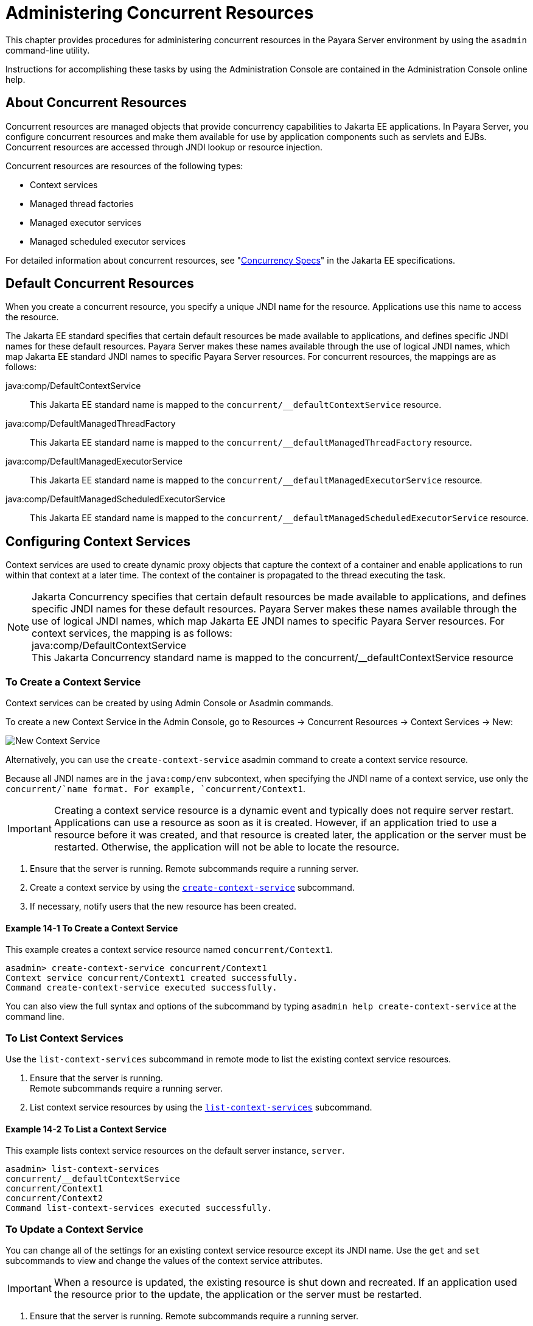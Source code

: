 [[administering-concurrent-resources]]
= Administering Concurrent Resources

This chapter provides procedures for administering concurrent resources in the Payara Server environment by using the `asadmin` command-line utility.

Instructions for accomplishing these tasks by using the Administration Console are contained in the Administration Console online help.

[[about-concurrent-resources]]
== About Concurrent Resources

Concurrent resources are managed objects that provide concurrency capabilities to Jakarta EE applications. In Payara Server, you configure concurrent resources and make them available for use by application components such as servlets and EJBs. Concurrent resources are accessed through JNDI lookup or resource injection.

Concurrent resources are resources of the following types:

* Context services
* Managed thread factories
* Managed executor services
* Managed scheduled executor services

For detailed information about concurrent resources, see "https://jakarta.ee/specifications/concurrency/3.0/jakarta-concurrency-spec-3.0.html[Concurrency
Specs]" in the Jakarta EE specifications.

[[default-concurrent-resources]]
== Default Concurrent Resources

When you create a concurrent resource, you specify a unique JNDI name for the resource. Applications use this name to access the resource.

The Jakarta EE standard specifies that certain default resources be made available to applications, and defines specific JNDI names for these default resources. Payara Server makes these names available through the use of logical JNDI names, which map Jakarta EE standard JNDI names to specific Payara Server resources. For concurrent resources, the mappings are as follows:

java:comp/DefaultContextService::
This Jakarta EE standard name is mapped to the `concurrent/__defaultContextService` resource.
java:comp/DefaultManagedThreadFactory::
This Jakarta EE standard name is mapped to the `concurrent/__defaultManagedThreadFactory` resource.
java:comp/DefaultManagedExecutorService::
This Jakarta EE standard name is mapped to the `concurrent/__defaultManagedExecutorService` resource.
java:comp/DefaultManagedScheduledExecutorService::
This Jakarta EE standard name is mapped to the `concurrent/__defaultManagedScheduledExecutorService` resource.

[[configuring-context-services]]
== Configuring Context Services

Context services are used to create dynamic proxy objects that capture the context of a container and enable applications to run within that context at a later time. The context of the container is propagated to the thread executing the task.

NOTE: Jakarta Concurrency specifies that certain default resources be made available to applications, and defines specific JNDI names for these default resources. Payara Server makes these names available through the use of logical JNDI names, which map Jakarta EE JNDI names to specific Payara Server resources.
For context services, the mapping is as follows: +
java:comp/DefaultContextService +
This Jakarta Concurrency standard name is mapped to the concurrent/__defaultContextService resource

[[to-create-a-context-service]]
=== To Create a Context Service

Context services can be created by using Admin Console or Asadmin commands.

To create a new Context Service in the Admin Console, go to Resources → Concurrent Resources → Context Services → New:

image:concurrency/new_context_service.png[New Context Service]

Alternatively, you can use the `create-context-service` asadmin command to create a context service resource.

Because all JNDI names are in the `java:comp/env` subcontext, when specifying the JNDI name of a context service, use only the `concurrent/`name format. For example, `concurrent/Context1`.

IMPORTANT: Creating a context service resource is a dynamic event and typically does not require server restart. Applications can use a resource as soon as it is created. However, if an application tried to use a resource before it was created, and that resource is created later, the application or the server must be restarted. Otherwise, the application will not be able to locate the resource.

. Ensure that the server is running. Remote subcommands require a running server.
. Create a context service by using the xref:ROOT:Technical Documentation/Payara Server Documentation/Command Reference/create-context-service.adoc[`create-context-service`] subcommand.
. If necessary, notify users that the new resource has been created.

[[example-configuring-context-services]]
==== *Example 14-1 To Create a Context Service*

This example creates a context service resource named `concurrent/Context1`.

[source,shell]
----
asadmin> create-context-service concurrent/Context1
Context service concurrent/Context1 created successfully.
Command create-context-service executed successfully.
----

You can also view the full syntax and options of the subcommand by typing `asadmin help create-context-service` at the command line.

[[to-list-context-services]]
=== To List Context Services

Use the `list-context-services` subcommand in remote mode to list the existing context service resources.

. Ensure that the server is running. +
Remote subcommands require a running server.
. List context service resources by using the xref:ROOT:Technical Documentation/Payara Server Documentation/Command Reference/list-context-services.adoc[`list-context-services`] subcommand.

[[example-to-list-context-services]]
==== *Example 14-2 To List a Context Service*

This example lists context service resources on the default server instance, `server`.

[source,shell]
----
asadmin> list-context-services
concurrent/__defaultContextService
concurrent/Context1
concurrent/Context2
Command list-context-services executed successfully.
----

[[to-update-a-context-service]]
=== To Update a Context Service

You can change all of the settings for an existing context service resource except its JNDI name. Use the `get` and `set` subcommands to view and change the values of the context service attributes.

IMPORTANT: When a resource is updated, the existing resource is shut down and recreated. If an application used the resource prior to the update,
the application or the server must be restarted.

. Ensure that the server is running. Remote subcommands require a running server.
. List the context service resources by using the xref:ROOT:Technical Documentation/Payara Server Documentation/Command Reference/list-context-services.adoc[`list-context-services`] subcommand.
. View the attributes of a specific context service by using the `get` subcommand. +
For example:
+
[source,shell]
----
asdmin> get resources.context-service.concurrent/Context1.*
----
.  Set an attribute of the context service by using the `set` subcommand. +
For example:
+
[source,shell]
----
asdmin> set resources.context-service.concurrent/Context1.deployment-order=120
----

[[to-delete-a-context-service]]
=== To Delete a Context Service

Use the `delete-context-service` subcommand in remote mode to delete an existing context service. Deleting a context service is a dynamic event and does not require server restart.

Before deleting a context service resource, all associations to the resource must be removed.

. Ensure that the server is running. Remote subcommands require a running server.
. List the context service resources by using the xref:ROOT:Technical Documentation/Payara Server Documentation/Command Reference/list-context-services.adoc[`list-context-services`] subcommand.
. If necessary, notify users that the context service is being deleted.
. Delete the context service by using the xref:ROOT:Technical Documentation/Payara Server Documentation/Command Reference/delete-context-service.adoc[`delete-context-service`] subcommand.

[[example-to-delete-a-context-service]]
==== *Example 14-3 To Delete a Context Service*
This example deletes the context service resource named `concurrent/Context1`.

[source, shell]
----
asadmin> delete-context-service concurrent/Context1
Context service concurrent/Context1 deleted successfully.
Command delete-context-service executed successfully.
----

You can also view the full syntax and options of the subcommand by typing `asadmin help delete-context-service` at the command line.

[[configuring-managed-thread-factories]]
== Configuring Managed Thread Factories

Managed thread factories are used by applications to create managed threads on demand. The threads are started and managed by the container. The context of the container is propagated to the thread executing the task.

NOTE: Jakarta Concurrency specifies that certain default resources be made available to applications, and defines specific JNDI names for these default resources. Payara Server makes these names available through the use of logical JNDI names, which map Jakarta EE JNDI names to specific Payara Server resources.
For managed thread factories, the mapping is as follows: +
java:comp/DefaultManagedThreadFactory +
This Jakarta Concurrency standard name is mapped to the concurrent/__defaultManagedThreadFactory resource.

[[to-create-a-managed-thread-factory]]
=== To Create a Managed Thread Factory

Managed Thread Factories can be created by using Admin Console or Asadmin commands.

To create a new Managed Thread Factory in the Admin Console, go to Resources → Concurrent Resources → Managed Thread Factories → New:

image:concurrency/new_managed_thread_factory.png[New Managed Thread Factory]

Because all JNDI names are in the `java:comp/env` subcontext, when specifying the JNDI name of a managed thread factory, use only the `concurrent/` name format. For example, `concurrent/Factory1`.

For more information about the default managed thread factory resource included with Payara Server, see xref:Technical Documentation/Payara Server Documentation/General Administration/concurrent.adoc#default-concurrent-resources[Default Concurrent Resources].

NOTE: Creating a managed thread factory resource is a dynamic event and typically does not require server restart. Applications can use a resource as soon as it is created. However, if an application tried to use a resource before it was created, and that resource is created later, the application or the server must be restarted. Otherwise, the application will not be able to locate the resource.

. Ensure that the server is running. Remote subcommands require a running server.
. Create a managed thread factory by using the xref:ROOT:Technical Documentation/Payara Server Documentation/Command Reference/create-managed-thread-factory.adoc[`create-managed-thread-factory`] subcommand.
. If necessary, notify users that the new resource has been created.

[[example-to-create-a-managed-thread-factory]]
==== *Example 14-4 To Create a Managed Thread Factory*

This example creates a managed thread factory resource named `concurrent/Factory1`.

[source,shell]
----
asadmin> create-managed-thread-factory concurrent/Factory1
Managed thread factory concurrent/Factory1 created successfully.
Command create-managed-thread-factory executed successfully.
----

You can also view the full syntax and options of the subcommand by typing `asadmin help create-managed-thread-factory` at the command line.

[[to-list-managed-thread-factories]]
=== To List Managed Thread Factories

Use the `list-managed-thread-factories` subcommand in remote mode to list the existing managed thread factory resources.

. Ensure that the server is running. Remote subcommands require a running server.
. List managed thread factory resources by using the xref:ROOT:Technical Documentation/Payara Server Documentation/Command Reference/list-managed-thread-factories.adoc[`list-managed-thread-factories`] subcommand.

[[example-to-list-managed-thread-factories]]
==== *Example 14-5 To List a Managed Thread Factory*

This example lists managed thread factory resources on the default server instance, `server`.

[source,shell]
----
asadmin> list-managed-thread-factories
concurrent/__defaultManagedThreadFactory
concurrent/Factory1
concurrent/Factory2
Command list-managed-thread-factories executed successfully.
----

You can also view the full syntax and options of the subcommand by typing `asadmin help list-managed-thread-factories` at the command line.

[[to-update-a-managed-thread-factory]]
=== To Update a Managed Thread Factory

You can change all of the settings for an existing managed thread factory resource except its JNDI name. Use the `get` and `set` subcommands to view and change the values of the managed thread factory attributes.

IMPORTANT: When a resource is updated, the existing resource is shut down and recreated. If applications used the resource prior to the update, the application or the server must be restarted.

. Ensure that the server is running. Remote subcommands require a running server.
. List the managed thread factory resources by using the xref:ROOT:Technical Documentation/Payara Server Documentation/Command Reference/list-managed-thread-factories.adoc[`list-managed-thread-factories`] subcommand.
. View the attributes of a managed thread factory by using the `get` subcommand. +
For example:
+
[source,shell]
----
asdmin> get resources.managed-thread-factory.{resource-JNDI-name}.*
----
. Set an attribute of the managed thread factory by using the `set` subcommand. +
For example:
+
[source,shell]
----
asdmin> set resources.managed-thread-factory.{resource-JNDI-name}.deployment-order=120
----

[[to-delete-a-managed-thread-factory]]
=== To Delete a Managed Thread Factory

The `delete-managed-thread-factory` asadmin command can be used to delete an existing managed thread factory. Deleting a managed thread factory is a dynamic event and does not require server restart.
Before deleting a managed thread factory resource, all associations to the resource must be removed.

Before deleting a managed thread factory resource, all associations to the resource must be removed.

. Ensure that the server is running. Remote subcommands require a running server.
. List the managed thread factory resources by using the xref:ROOT:Technical Documentation/Payara Server Documentation/Command Reference/list-managed-thread-factories.adoc[`list-managed-thread-factories`] subcommand.
. If necessary, notify users that the managed thread factory is being deleted.
. Delete the managed thread factory by using the xref:ROOT:Technical Documentation/Payara Server Documentation/Command Reference/delete-managed-thread-factory.adoc[`delete-managed-thread-factory`] subcommand.

[[example-to-delete-a-managed-thread-factory]]
==== *Example 14-6 To Delete a Managed Thread Factory*

This example deletes the managed thread factory resource named `concurrent/Factory1`.

[source,shell]
----
asadmin> delete-managed-thread-factory concurrent/Factory1
Managed thread factory concurrent/Factory1 deleted successfully.
Command delete-managed-thread-factory executed successfully.
----

You can also view the full syntax and options of the subcommand by typing `asadmin help delete-managed-thread-factory` at the command line.

[[configuring-managed-executor-services]]
== Configuring Managed Executor Services

Managed executor services are used by applications to execute submitted tasks asynchronously. Tasks are executed on threads that are started and managed by the container. The context of the container is propagated to the thread executing the task.

IMPORTANT: Jakarta Concurrency specifies that certain default resources be made available to applications, and defines specific JNDI names for these default resources. Payara Server makes these names available through the use of logical JNDI names, which map Jakarta EE JNDI names to specific Payara Server resources.
For managed executor services, the mapping is as follows: +
java:comp/DefaultManagedExecutorService +
This Jakarta Concurrency standard name is mapped to the concurrent/__defaultManagedExecutorService resource.

[[to-create-a-managed-executor-service]]
=== To Create a Managed Executor Service

Managed Executor Services can be created by using Admin Console or Asadmin commands.

To create a new Managed Executor Service in the Admin Console, go to Resources → Concurrent Resources → Managed Executor Services → New:

image:concurrency/new_managed_executor_service.png[New Managed Executor Service]

Use the `create-managed-executor-service` subcommand in remote mode to create a managed executor service resource.

Because all JNDI names are in the `java:comp/env` subcontext, when specifying the JNDI name of a managed executor service, use only the `concurrent/`name format. For example, `concurrent/Executor1`.

For more information about the default managed executor service resource included with Payara Server, see  xref:Technical Documentation/Payara Server Documentation/General Administration/concurrent.adoc#default-concurrent-resources[Default Concurrent Resources].

NOTE: Creating a managed executor service resource is a dynamic event and typically does not require server restart. Applications can use a resource as soon as it is created. However, if an application tried to use a resource before it was created, and that resource is created later, the application or the server must be restarted. Otherwise, the application will not be able to locate the resource.

. Ensure that the server is running. Remote subcommands require a running server.
. Create a managed executor service by using the xref:ROOT:Technical Documentation/Payara Server Documentation/Command Reference/create-managed-executor-service.adoc[`create-managed-executor-service`] subcommand.
. If necessary, notify users that the new resource has been created.

[[example-to-create-a-managed-executor-service]]
==== *Example 14-7 To Create a Managed Executor Service*

This example creates a managed executor service resource named `concurrent/Executor1`.

[source,shell]
----
asadmin> create-managed-executor-service concurrent/Executor1
Managed executor service concurrent/Executor1 created successfully.
Command create-managed-executor-service executed successfully.
----

You can also view the full syntax and options of the subcommand by typing `asadmin help create-managed-executor-service` at the command line.

[[to-list-managed-executor-services]]
=== To List Managed Executor Services

The `list-managed-executor-services` asadmin command can be used to list the existing managed executor service resources.

. Ensure that the server is running. Remote subcommands require a running server.
. List managed executor service resources by using the xref:ROOT:Technical Documentation/Payara Server Documentation/Command Reference/list-managed-executor-services.adoc[`list-managed-executor-services`] subcommand.

[[example-to-list-managed-executor-services]]
==== *Example 14-8 To List a Managed Executor Service*
This example lists managed executor service resources on the default server instance, `server`.

[source,shell]
----
asadmin> list-managed-executor-services
concurrent/__defaultManagedExecutorService
concurrent/Executor1
concurrent/Executor2
Command list-managed-executor-services executed successfully.
----

You can also view the full syntax and options of the subcommand by typing `asadmin help list-managed-executor-services` at the command line.

[[to-update-a-managed-executor-service]]
=== To Update a Managed Executor Service

You can change all of the settings for an existing managed executor service resource except its JNDI name. Use the `get` and `set` subcommands to view and change the values of the managed executor service attributes respectively.

IMPORTANT: When a resource is updated, the existing resource is shut down and recreated. If applications used the resource prior to the update, the application or the server must be restarted.

. Ensure that the server is running. Remote subcommands require a running server.
. List the managed executor service resources by using the xref:ROOT:Technical Documentation/Payara Server Documentation/Command Reference/list-managed-executor-services.adoc[`list-managed-executor-services`] subcommand.
. View the attributes of a managed executor service by using the `get` subcommand. +
For example:
+
[source,shell]
----
asdmin> get resources.managed-executor-service.{resource-JNDI-name}.*
----
. Set an attribute of the managed executor service by using the `set`
subcommand. +
For example:
+
[source,shell]
----
asdmin>  set resources.managed-executor-service.{resource-JNDI-name}.deployment-order=120
----

[[to-delete-a-managed-executor-service]]
=== To Delete a Managed Executor Service

Use the `delete-managed-executor-service` subcommand in remote mode to delete an existing managed executor service. Deleting a managed executor service is a dynamic event and does not require server restart.

Before deleting a managed executor service resource, all associations to the resource must be removed.

. Ensure that the server is running. Remote subcommands require a running server.
. List the managed executor service resources by using the xref:ROOT:Technical Documentation/Payara Server Documentation/Command Reference/list-managed-executor-services.adoc[`list-managed-executor-services`] subcommand.
. If necessary, notify users that the managed executor service is being deleted.
. Delete the managed executor service by using the xref:ROOT:Technical Documentation/Payara Server Documentation/Command Reference/delete-managed-executor-service.adoc[`delete-managed-executor-service`] subcommand.

[[example-to-delete-a-managed-executor-service]]
==== *Example 14-9 To Delete a Managed Executor Service*

This example deletes the managed executor service resource named `concurrent/Executor1`.

[source,shell]
----
asadmin> delete-managed-executor-service concurrent/Executor1
Managed executor service concurrent/Executor1 deleted successfully.
Command delete-managed-executor-service executed successfully.
----

You can also view the full syntax and options of the subcommand by typing `asadmin help delete-managed-executor-service` at the command line.

[[configuring-managed-scheduled-executor-services]]
== Configuring Managed Scheduled Executor Services

Managed scheduled executor services are used by applications to execute submitted tasks asynchronously at specific times. Tasks are executed on threads that are started and managed by the container. The context of the container is propagated to the thread executing the task.

NOTE: Jakarta Concurrency specifies that certain default resources be made available to applications, and defines specific JNDI names for these default resources. Payara Server makes these names available through the use of logical JNDI names, which map Jakarta EE JNDI names to specific Payara Server resources.
For managed scheduled executor services, the mapping is as follows: +
java:comp/DefaultManagedScheduledExecutorService +
This Jakarta Concurrency standard name is mapped to the concurrent/__defaultManagedScheduledExecutorService resource.

[[to-create-a-managed-scheduled-executor-service]]
=== To Create a Managed Scheduled Executor Service

Managed Scheduled Executor Services can be created by using Admin Console or Asadmin commands.

To create a new Managed Scheduled Executor Service in the Admin Console, go to Resources → Concurrent Resources → Managed Scheduled Executor Services → New:

image:concurrency/new_managed_scheduled_executor_service.png[New Managed Exector Service]

Alternatively, the `create-managed-scheduled-executor-service` asadmin command can be used to create a managed scheduled executor service resource.

Because all JNDI names are in the `java:comp/env` subcontext, when specifying the JNDI name of a managed scheduled executor service, use only the `concurrent/`name format. For example, `concurrent/ScheduledExecutor1`.

For more information about the default managed scheduled executor service resource included with Payara Server, see xref:Technical Documentation/Payara Server Documentation/General Administration/concurrent.adoc#default-concurrent-resources[Default Concurrent Resources].

NOTE: Creating a managed scheduled executor service resource is a dynamic event and typically does not require server restart. Applications can use a resource as soon as it is created. However, if an application tried to use a resource before it was created, and that resource is created later, the application or the server must be restarted. Otherwise, the application will not be able to locate the resource.

. Ensure that the server is running. Remote subcommands require a running server.
. Create a managed scheduled executor service by using the xref:ROOT:Technical Documentation/Payara Server Documentation/Command Reference/create-managed-executor-service.adoc[`create-managed-scheduled-executor-service`] subcommand.
. If necessary, notify users that the new resource has been created.

[[example-to-create-a-managed-scheduled-executor-service]]
==== *Example 14-10 To Create a Managed Scheduled Executor Service*

This example creates a managed scheduled executor service resource named `concurrent/ScheduledExecutor1`.

[source,shell]
----
asadmin> create-managed-scheduled-executor-service concurrent/ScheduledExecutor1
Managed scheduled executor service concurrent/ScheduledExecutor1 created successfully.
Command create-managed-scheduled-executor-service executed successfully.
----

You can also view the full syntax and options of the subcommand by typing `asadmin help create-managed-scheduled-executor-service` at the command line.

[[to-list-managed-scheduled-executor-services]]
=== To List Managed Scheduled Executor Services

Use the `list-managed-scheduled-executor-services` subcommand in remote mode to list the existing managed scheduled executor service resources.

. Ensure that the server is running. Remote subcommands require a running server.
. List managed scheduled executor service resources by using the xref:ROOT:Technical Documentation/Payara Server Documentation/Command Reference/list-managed-scheduled-executor-services.adoc[`list-managed-scheduled-executor-services`] subcommand.

[[example-to-list-managed-scheduled-executor-services]]
==== *Example 14-11 To List a Managed Scheduled Executor Service*

This example lists managed scheduled executor service resources on the default server instance, `server`.

[source,shell]
----
asadmin> list-managed-scheduled-executor-services
concurrent/__defaultManagedScheduledExecutorService
concurrent/ScheduledExecutor1
concurrent/ScheduledExecutor2
Command list-managed-scheduled-executor-services executed successfully.
----

You can also view the full syntax and options of the subcommand by typing `asadmin help list-managed-scheduled-executor-services` at the command line.

[[to-update-a-managed-scheduled-executor-service]]
=== To Update a Managed Scheduled Executor Service

You can change all of the settings for an existing managed scheduled executor service resource except its JNDI name. Use the `get` and `set` subcommands to view and change the values of the managed scheduled executor service attributes.

IMPORTANT: When a resource is updated, the existing resource is shut down and recreated. If applications used the resource prior to the update, the application or the server must be restarted.

. Ensure that the server is running. Remote subcommands require a running server.
. List the managed scheduled executor service resources by using the xref:ROOT:Technical Documentation/Payara Server Documentation/Command Reference/list-managed-scheduled-executor-services.adoc[`list-managed-scheduled-executor-services`] subcommand.
. View the attributes of a managed scheduled executor service by using the `get` subcommand. +
For example:
+
[source,shell]
----
asdmin>get resources.managed-scheduled-executor-service.{resource-JNDI-name}.*
----
. Set an attribute of the managed scheduled executor service by using the `set` subcommand. +
For example:
+
[source,shell]
----
asdmin> set resources.managed-scheduled-executor-service.{resource-JNDI-name}.deployment-order=120
----

[[to-delete-a-managed-scheduled-executor-service]]
=== To Delete a Managed Scheduled Executor Service

Use the `delete-managed-scheduled-executor-service` subcommand in remote mode to delete an existing managed scheduled executor service. Deleting a managed scheduled executor service is a dynamic event and does not require server restart.

Before deleting a managed scheduled executor service resource, all associations to the resource must be removed.

. Ensure that the server is running. Remote subcommands require a running server.
. List the managed scheduled executor service resources by using the xref:ROOT:Technical Documentation/Payara Server Documentation/Command Reference/list-managed-scheduled-executor-services.adoc[`list-managed-scheduled-executor-service`] subcommand.
. If necessary, notify users that the managed scheduled executor service is being deleted.
. Delete the managed scheduled executor service by using the xref:ROOT:Technical Documentation/Payara Server Documentation/Command Reference/delete-managed-scheduled-executor-service.adoc[`delete-managed-scheduled-executor-service`]
subcommand.

[[example-to-delete-a-managed-scheduled-executor-service]]
==== *Example 14-12 To Delete a Managed Scheduled Executor Service*

This example deletes the managed scheduled executor service resource named `concurrent/ScheduledExecutor1`.

[source,shell]
----
asadmin> delete-managed-scheduled-executor-service concurrent/ScheduledExecutor1
Managed scheduled executor service concurrent/ScheduledExecutor1 deleted successfully.
Command delete-managed-scheduled-executor-service executed successfully.
----

You can also view the full syntax and options of the subcommand by typing `asadmin help delete-managed-scheduled-executor-service` at the command line.
